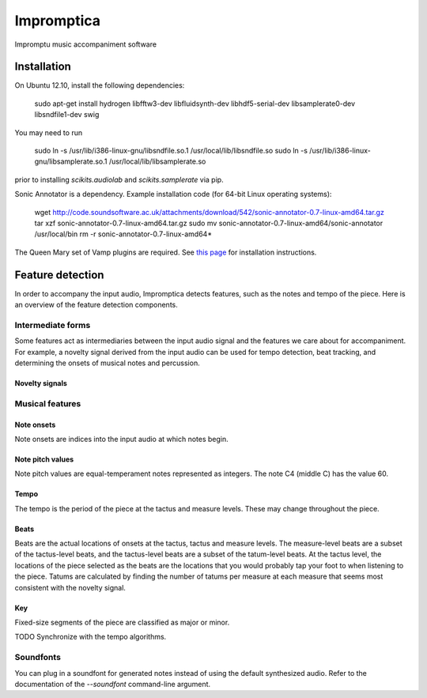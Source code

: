 ===========
Impromptica
===========

Impromptu music accompaniment software

Installation
============

On Ubuntu 12.10, install the following dependencies:

    sudo apt-get install hydrogen libfftw3-dev libfluidsynth-dev libhdf5-serial-dev libsamplerate0-dev libsndfile1-dev swig

You may need to run

    sudo ln -s /usr/lib/i386-linux-gnu/libsndfile.so.1 /usr/local/lib/libsndfile.so
    sudo ln -s /usr/lib/i386-linux-gnu/libsamplerate.so.1 /usr/local/lib/libsamplerate.so

prior to installing `scikits.audiolab` and `scikits.samplerate` via pip.

Sonic Annotator is a dependency. Example installation code (for 64-bit Linux operating systems):

    wget http://code.soundsoftware.ac.uk/attachments/download/542/sonic-annotator-0.7-linux-amd64.tar.gz
    tar xzf sonic-annotator-0.7-linux-amd64.tar.gz
    sudo mv sonic-annotator-0.7-linux-amd64/sonic-annotator /usr/local/bin
    rm -r sonic-annotator-0.7-linux-amd64*

The Queen Mary set of Vamp plugins are required. See `this page <http://www.vamp-plugins.org/download.html>`_ for installation instructions.

Feature detection
=================

In order to accompany the input audio, Impromptica detects features, such as the notes and tempo of the piece. Here is an overview of the feature detection components.

Intermediate forms
------------------

Some features act as intermediaries between the input audio signal and the features we care about for accompaniment. For example, a novelty signal derived from the input audio can be used for tempo detection, beat tracking, and determining the onsets of musical notes and percussion.

Novelty signals
"""""""""""""""

Musical features
----------------

Note onsets
"""""""""""

Note onsets are indices into the input audio at which notes begin.

Note pitch values
"""""""""""""""""

Note pitch values are equal-temperament notes represented as integers. The note C4 (middle C) has the value 60.

Tempo
"""""

The tempo is the period of the piece at the tactus and measure levels. These may change throughout the piece.

Beats
"""""

Beats are the actual locations of onsets at the tactus, tactus and measure levels. The measure-level beats are a subset of the tactus-level beats, and the tactus-level beats are a subset of the tatum-level beats. At the tactus level, the locations of the piece selected as the beats are the locations that you would probably tap your foot to when listening to the piece. Tatums are calculated by finding the number of tatums per measure at each measure that seems most consistent with the novelty signal.

Key
"""

Fixed-size segments of the piece are classified as major or minor.

TODO Synchronize with the tempo algorithms.

Soundfonts
----------

You can plug in a soundfont for generated notes instead of using the default synthesized audio. Refer to the documentation of the `--soundfont` command-line argument.
